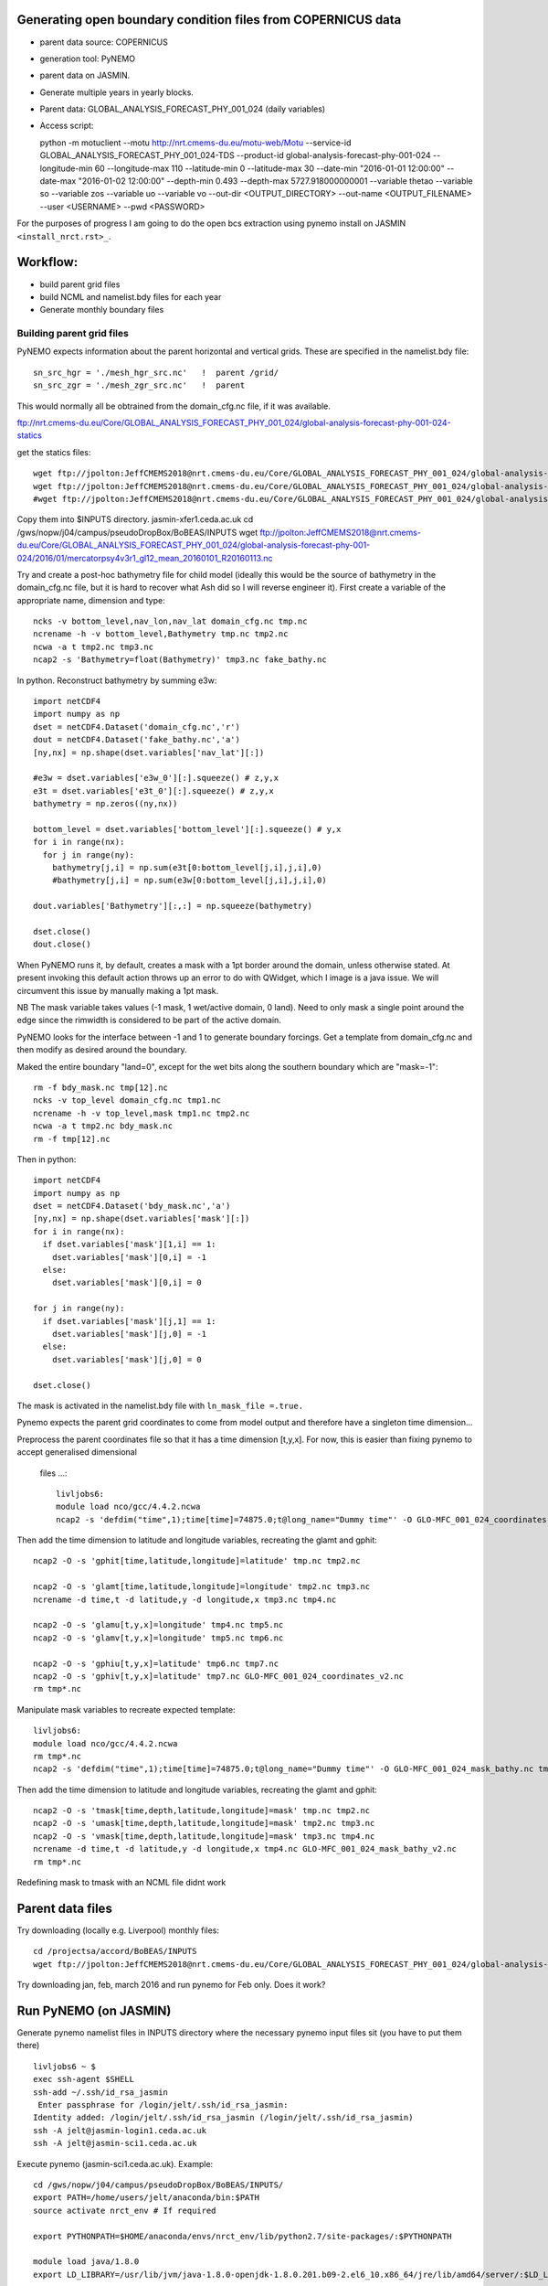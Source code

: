 Generating open boundary condition files from COPERNICUS data
=============================================================

* parent data source: COPERNICUS
* generation tool: PyNEMO
* parent data on JASMIN.
* Generate multiple years in yearly blocks.

* Parent data: GLOBAL_ANALYSIS_FORECAST_PHY_001_024 (daily variables)
* Access script::

  python -m motuclient --motu http://nrt.cmems-du.eu/motu-web/Motu --service-id GLOBAL_ANALYSIS_FORECAST_PHY_001_024-TDS --product-id global-analysis-forecast-phy-001-024 --longitude-min 60 --longitude-max 110 --latitude-min 0 --latitude-max 30 --date-min "2016-01-01 12:00:00" --date-max "2016-01-02 12:00:00" --depth-min 0.493 --depth-max 5727.918000000001 --variable thetao --variable so --variable zos --variable uo --variable vo --out-dir <OUTPUT_DIRECTORY> --out-name <OUTPUT_FILENAME> --user <USERNAME> --pwd <PASSWORD>


For the purposes of progress I am going to do the open bcs extraction using
pynemo install on JASMIN ``<install_nrct.rst>_``.

Workflow:
=========

* build parent grid files
* build NCML and namelist.bdy files for each year
* Generate monthly boundary files



Building parent grid files
--------------------------

PyNEMO expects information about the parent horizontal and vertical grids. These
are specified in the namelist.bdy file::

 sn_src_hgr = './mesh_hgr_src.nc'   !  parent /grid/
 sn_src_zgr = './mesh_zgr_src.nc'   !  parent

This would normally all be obtrained from the domain_cfg.nc file, if it was
available.

ftp://nrt.cmems-du.eu/Core/GLOBAL_ANALYSIS_FORECAST_PHY_001_024/global-analysis-forecast-phy-001-024-statics

get the statics files::

  wget ftp://jpolton:JeffCMEMS2018@nrt.cmems-du.eu/Core/GLOBAL_ANALYSIS_FORECAST_PHY_001_024/global-analysis-forecast-phy-001-024-statics/GLO-MFC_001_024_coordinates.nc
  wget ftp://jpolton:JeffCMEMS2018@nrt.cmems-du.eu/Core/GLOBAL_ANALYSIS_FORECAST_PHY_001_024/global-analysis-forecast-phy-001-024-statics/GLO-MFC_001_024_mask_bathy.nc
  #wget ftp://jpolton:JeffCMEMS2018@nrt.cmems-du.eu/Core/GLOBAL_ANALYSIS_FORECAST_PHY_001_024/global-analysis-forecast-phy-001-024-statics/GLO-MFC_001_024_mdt.nc

Copy them into $INPUTS directory.
jasmin-xfer1.ceda.ac.uk
cd  /gws/nopw/j04/campus/pseudoDropBox/BoBEAS/INPUTS
wget ftp://jpolton:JeffCMEMS2018@nrt.cmems-du.eu/Core/GLOBAL_ANALYSIS_FORECAST_PHY_001_024/global-analysis-forecast-phy-001-024/2016/01/mercatorpsy4v3r1_gl12_mean_20160101_R20160113.nc


Try and create a post-hoc bathymetry file for child model (ideally this would be
the source of bathymetry in the domain_cfg.nc file, but it is hard to recover
what Ash did so I will reverse engineer it). First create a variable of the
appropriate name, dimension and type::

  ncks -v bottom_level,nav_lon,nav_lat domain_cfg.nc tmp.nc
  ncrename -h -v bottom_level,Bathymetry tmp.nc tmp2.nc
  ncwa -a t tmp2.nc tmp3.nc
  ncap2 -s 'Bathymetry=float(Bathymetry)' tmp3.nc fake_bathy.nc

In python. Reconstruct bathymetry by summing e3w::

  import netCDF4
  import numpy as np
  dset = netCDF4.Dataset('domain_cfg.nc','r')
  dout = netCDF4.Dataset('fake_bathy.nc','a')
  [ny,nx] = np.shape(dset.variables['nav_lat'][:])

  #e3w = dset.variables['e3w_0'][:].squeeze() # z,y,x
  e3t = dset.variables['e3t_0'][:].squeeze() # z,y,x
  bathymetry = np.zeros((ny,nx))

  bottom_level = dset.variables['bottom_level'][:].squeeze() # y,x
  for i in range(nx):
    for j in range(ny):
      bathymetry[j,i] = np.sum(e3t[0:bottom_level[j,i],j,i],0)
      #bathymetry[j,i] = np.sum(e3w[0:bottom_level[j,i],j,i],0)

  dout.variables['Bathymetry'][:,:] = np.squeeze(bathymetry)

  dset.close()
  dout.close()


When PyNEMO runs it, by default, creates a mask with a 1pt border around the
domain, unless otherwise stated. At present invoking this default action throws
up an error to do with QWidget, which I image is a java issue. We will circumvent
this issue by manually making a 1pt mask.

NB The mask variable takes values (-1 mask, 1 wet/active domain, 0 land). Need to
only mask a single point around the edge since the rimwidth is considered to be
part of the active domain.

PyNEMO looks for the interface between -1 and 1 to generate boundary forcings. Get a
template from domain_cfg.nc and then modify as desired around the boundary.

Maked the entire boundary "land=0", except for the wet bits along the southern boundary
which are "mask=-1"::

  rm -f bdy_mask.nc tmp[12].nc
  ncks -v top_level domain_cfg.nc tmp1.nc
  ncrename -h -v top_level,mask tmp1.nc tmp2.nc
  ncwa -a t tmp2.nc bdy_mask.nc
  rm -f tmp[12].nc

Then in python::

  import netCDF4
  import numpy as np
  dset = netCDF4.Dataset('bdy_mask.nc','a')
  [ny,nx] = np.shape(dset.variables['mask'][:])
  for i in range(nx):
    if dset.variables['mask'][1,i] == 1:
      dset.variables['mask'][0,i] = -1
    else:
      dset.variables['mask'][0,i] = 0

  for j in range(ny):
    if dset.variables['mask'][j,1] == 1:
      dset.variables['mask'][j,0] = -1
    else:
      dset.variables['mask'][j,0] = 0

  dset.close()

The mask is activated in the namelist.bdy file with ``ln_mask_file =.true.``


Pynemo expects the parent grid coordinates to come from model output and therefore
have a singleton time dimension...

Preprocess the parent coordinates file so that it has a time dimension [t,y,x].
For now, this is easier than fixing pynemo to accept generalised dimensional
 files ...::

  livljobs6:
  module load nco/gcc/4.4.2.ncwa
  ncap2 -s 'defdim("time",1);time[time]=74875.0;t@long_name="Dummy time"' -O GLO-MFC_001_024_coordinates.nc tmp.nc

Then add the time dimension to latitude and longitude variables, recreating the glamt and gphit::

  ncap2 -O -s 'gphit[time,latitude,longitude]=latitude' tmp.nc tmp2.nc

  ncap2 -O -s 'glamt[time,latitude,longitude]=longitude' tmp2.nc tmp3.nc
  ncrename -d time,t -d latitude,y -d longitude,x tmp3.nc tmp4.nc

  ncap2 -O -s 'glamu[t,y,x]=longitude' tmp4.nc tmp5.nc
  ncap2 -O -s 'glamv[t,y,x]=longitude' tmp5.nc tmp6.nc

  ncap2 -O -s 'gphiu[t,y,x]=latitude' tmp6.nc tmp7.nc
  ncap2 -O -s 'gphiv[t,y,x]=latitude' tmp7.nc GLO-MFC_001_024_coordinates_v2.nc
  rm tmp*.nc


Manipulate mask variables to recreate expected template::


  livljobs6:
  module load nco/gcc/4.4.2.ncwa
  rm tmp*.nc
  ncap2 -s 'defdim("time",1);time[time]=74875.0;t@long_name="Dummy time"' -O GLO-MFC_001_024_mask_bathy.nc tmp.nc

Then add the time dimension to latitude and longitude variables, recreating the glamt and gphit::

  ncap2 -O -s 'tmask[time,depth,latitude,longitude]=mask' tmp.nc tmp2.nc
  ncap2 -O -s 'umask[time,depth,latitude,longitude]=mask' tmp2.nc tmp3.nc
  ncap2 -O -s 'vmask[time,depth,latitude,longitude]=mask' tmp3.nc tmp4.nc
  ncrename -d time,t -d latitude,y -d longitude,x tmp4.nc GLO-MFC_001_024_mask_bathy_v2.nc
  rm tmp*.nc

Redefining mask to tmask with an NCML file didnt work




Parent data files
=================

Try downloading (locally e.g. Liverpool) monthly files::

  cd /projectsa/accord/BoBEAS/INPUTS
  wget ftp://jpolton:JeffCMEMS2018@nrt.cmems-du.eu/Core/GLOBAL_ANALYSIS_FORECAST_PHY_001_024/global-analysis-forecast-phy-001-024-monthly/2016/mercatorpsy4v3r1_gl12_mean_201603.nc

Try downloading jan, feb, march 2016 and run pynemo for Feb only. Does it work?




Run PyNEMO (on JASMIN)
======================

Generate pynemo namelist files in INPUTS directory where the necessary pynemo
input files sit (you have to put them there)
::

  livljobs6 ~ $
  exec ssh-agent $SHELL
  ssh-add ~/.ssh/id_rsa_jasmin
   Enter passphrase for /login/jelt/.ssh/id_rsa_jasmin:
  Identity added: /login/jelt/.ssh/id_rsa_jasmin (/login/jelt/.ssh/id_rsa_jasmin)
  ssh -A jelt@jasmin-login1.ceda.ac.uk
  ssh -A jelt@jasmin-sci1.ceda.ac.uk


Execute pynemo (jasmin-sci1.ceda.ac.uk). Example::

    cd /gws/nopw/j04/campus/pseudoDropBox/BoBEAS/INPUTS/
    export PATH=/home/users/jelt/anaconda/bin:$PATH
    source activate nrct_env # If required

    export PYTHONPATH=$HOME/anaconda/envs/nrct_env/lib/python2.7/site-packages/:$PYTHONPATH

    module load java/1.8.0
    export LD_LIBRARY=/usr/lib/jvm/java-1.8.0-openjdk-1.8.0.201.b09-2.el6_10.x86_64/jre/lib/amd64/server/:$LD_LIBRARY_PATH

    pynemo -s namelist_2016.bdy


Run PyNEMO on livljobs6
=======================

JASMIN didn't have enough memory to complete the dev cycle / debugging so I have
rsynced the ``BOBEAS/INPUTS`` directory to Liverpool:
 ``/projectsa/accord/BOBEAS/INPUTS/``::

  cd $INPUTS

  module load anaconda/2.1.0  # Want python2
  source activate nrct_env
  export LD_LIBRARY_PATH=/usr/lib/jvm/jre-1.7.0-openjdk.x86_64/lib/amd64/server:$LD_LIBRARY_PATH

  pynemo -s namelist_2016.bdy


  ---

Notes for 2019: 20 April – 10 May ish

Get the state variable data::

  livljobs4 $
  cd /projectsa/accord/BoBEAS/INPUTS/
  python -m motuclient --motu http://nrt.cmems-du.eu/motu-web/Motu --service-id GLOBAL_ANALYSIS_FORECAST_PHY_001_024-TDS --product-id global-analysis-forecast-phy-001-024 --longitude-min 60 --longitude-max 110 --latitude-min 0 --latitude-max 30 --date-min "2019-03-31 12:00:00" --date-max "2019-05-10 12:00:00" --depth-min 0.493 --depth-max 5727.918000000001 --variable thetao --out-name CMEMS_2019-03-31_2019-05-10_download_T.nc --user jpolton --pwd JeffPCMEMS2018
  python -m motuclient --motu http://nrt.cmems-du.eu/motu-web/Motu --service-id GLOBAL_ANALYSIS_FORECAST_PHY_001_024-TDS --product-id global-analysis-forecast-phy-001-024 --longitude-min 60 --longitude-max 110 --latitude-min 0 --latitude-max 30 --date-min "2019-03-31 12:00:00" --date-max "2019-05-10 12:00:00" --depth-min 0.493 --depth-max 5727.918000000001 --variable so --out-name CMEMS_2019-03-31_2019-05-10_download_S.nc --user jpolton --pwd JeffPCMEMS2018
  python -m motuclient --motu http://nrt.cmems-du.eu/motu-web/Motu --service-id GLOBAL_ANALYSIS_FORECAST_PHY_001_024-TDS --product-id global-analysis-forecast-phy-001-024 --longitude-min 60 --longitude-max 110 --latitude-min 0 --latitude-max 30 --date-min "2019-03-31 12:00:00" --date-max "2019-05-10 12:00:00" --depth-min 0.493 --depth-max 5727.918000000001 --variable uo --out-name CMEMS_2019-03-31_2019-05-10_download_U.nc --user jpolton --pwd JeffPCMEMS2018
  python -m motuclient --motu http://nrt.cmems-du.eu/motu-web/Motu --service-id GLOBAL_ANALYSIS_FORECAST_PHY_001_024-TDS --product-id global-analysis-forecast-phy-001-024 --longitude-min 60 --longitude-max 110 --latitude-min 0 --latitude-max 30 --date-min "2019-03-31 12:00:00" --date-max "2019-05-10 12:00:00" --depth-min 0.493 --depth-max 5727.918000000001 --variable vo --out-name CMEMS_2019-03-31_2019-05-10_download_V.nc --user jpolton --pwd JeffPCMEMS2018
  python -m motuclient --motu http://nrt.cmems-du.eu/motu-web/Motu --service-id GLOBAL_ANALYSIS_FORECAST_PHY_001_024-TDS --product-id global-analysis-forecast-phy-001-024 --longitude-min 60 --longitude-max 110 --latitude-min 0 --latitude-max 30 --date-min "2019-03-31 12:00:00" --date-max "2019-05-10 12:00:00" --depth-min 0.493 --depth-max 5727.918000000001 --variable zos --out-name CMEMS_2019-03-31_2019-05-10_download_Z.nc --user jpolton --pwd JeffPCMEMS2018

Get the static files::

    wget ftp://jpolton:JeffCMEMS2018@nrt.cmems-du.eu/Core/GLOBAL_ANALYSIS_FORECAST_PHY_001_024/global-analysis-forecast-phy-001-024-statics/GLO-MFC_001_024_coordinates.nc
    wget ftp://jpolton:JeffCMEMS2018@nrt.cmems-du.eu/Core/GLOBAL_ANALYSIS_FORECAST_PHY_001_024/global-analysis-forecast-phy-001-024-statics/GLO-MFC_001_024_mask_bathy.nc
    #wget ftp://jpolton:JeffCMEMS2018@nrt.cmems-du.eu/Core/GLOBAL_ANALYSIS_FORECAST_PHY_001_024/global-analysis-forecast-phy-001-024-statics/GLO-MFC_001_024_mdt.nc

Cut them down::
  module load nco/gcc/4.4.2.ncwa
  ncks -d longitude,60.,110. -d latitude,0.,30. GLO-MFC_001_024_coordinates.nc  cut_coordinates.nc
  ncks -d longitude,60.,110. -d latitude,0.,30. GLO-MFC_001_024_mask_bathy.nc  cut_mask_bathy.nc
  #ncks -d longitude,60.,110. -d latitude,0.,30. GLO-MFC_001_024_mdt.nc  cut_mdt.nc # Don't use

Run pynemo::

  cd $INPUTS

  module load anaconda/2.1.0  # Want python2
  source activate nrct_env
  export LD_LIBRARY_PATH=/usr/lib/jvm/jre-1.7.0-openjdk.x86_64/lib/amd64/server:$LD_LIBRARY_PATH

  pynemo -s namelist_apr2019.bdy

  This completes
